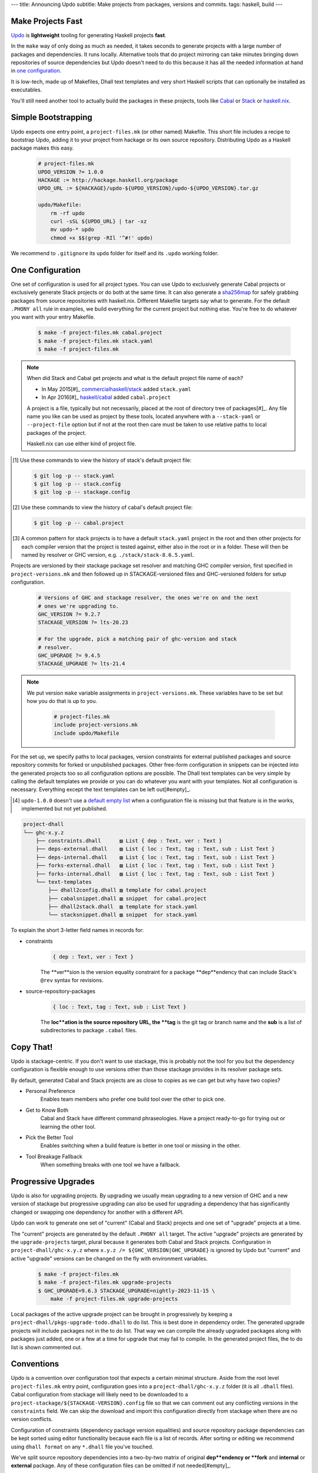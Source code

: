 ---
title: Announcing Updo
subtitle: Make projects from packages, versions and commits.
tags: haskell, build
---

.. image:: https://raw.githubusercontent.com/cabalism/updo/main/updo-offset.svg
    :alt: Updo Logo

Make Projects Fast
==================

`Updo <cabalism-updo_>`_ is **lightweight** tooling for generating Haskell
projects
**fast**.

In the ``make`` way of only doing as much as needed, it takes seconds to
generate projects with a large number of packages and dependencies. It runs
locally. Alternative tools that do project mirroring can take minutes bringing
down repositories of source dependencies but Updo doesn't need to do this
because it has all the needed information at hand in `one configuration`_.

It is low-tech, made up of Makefiles, Dhall text templates and very short
Haskell scripts that can optionally be installed as executables.

You'll still need another tool to actually build the packages in these projects,
tools like `Cabal <cabal-docs_>`_ or `Stack <stack-docs_>`_ or `haskell.nix
<haskell-nix-docs_>`_.

Simple Bootstrapping
====================

Updo expects one entry point, a ``project-files.mk`` (or other named) Makefile.
This short file includes a recipe to bootstrap Updo, adding it to your project
from hackage or its own source repository. Distributing Updo as a Haskell
package makes this easy.

    .. code-block:: Makefile

        # project-files.mk
        UPDO_VERSION ?= 1.0.0
        HACKAGE := http://hackage.haskell.org/package
        UPDO_URL := ${HACKAGE}/updo-${UPDO_VERSION}/updo-${UPDO_VERSION}.tar.gz

        updo/Makefile:
            rm -rf updo
            curl -sSL ${UPDO_URL} | tar -xz
            mv updo-* updo
            chmod +x $$(grep -RIl '^#!' updo)

We recommend to ``.gitignore`` its ``updo`` folder for itself and its ``.updo``
working folder.

One Configuration
=================

One set of configuration is used for all project types.  You can use Updo to
exclusively generate Cabal projects or exclusively generate Stack projects or do
both at the same time. It can also generate a sha256map_ for safely grabbing
packages from source repositories with haskell.nix.  Different Makefile targets
say what to generate. For the default ``.PHONY all`` rule in examples, we build
everything for the current project but nothing else.  You're free to do whatever
you want with your entry Makefile.

    .. code-block:: bash

        $ make -f project-files.mk cabal.project
        $ make -f project-files.mk stack.yaml
        $ make -f project-files.mk

.. note::

    When did Stack and Cabal get projects and what is the default project file name
    of each?

    * In May 2015[#]_ `commercialhaskell/stack <stack-proj_>`_ added ``stack.yaml``
    * In Apr 2016[#]_ `haskell/cabal <cabal-proj_>`_ added ``cabal.project``

    A project is a file, typically but not necessarily, placed at the root of 
    directory tree of packages[#]_. Any file name you like can be used as
    project by these tools, located anywhere with a ``--stack-yaml`` or
    ``--project-file`` option but if not at the root then care must be taken to
    use relative paths to local packages of the project.

    Haskell.nix can use either kind of project file.

.. [#] Use these commands to view the history of stack's default project file:

    .. code-block:: pre

        $ git log -p -- stack.yaml
        $ git log -p -- stack.config
        $ git log -p -- stackage.config

.. [#] Use these commands to view the history of cabal's default project file:

    .. code-block:: pre

        $ git log -p -- cabal.project

.. [#] A common pattern for stack projects is to have a default ``stack.yaml``
    project in the root and then other projects for each compiler version that
    the project is tested against, either also in the root or in a folder. These
    will then be named by resolver or GHC version, e.g.
    ``./stack/stack-8.6.5.yaml``.

Projects are versioned by their stackage package set resolver and matching GHC
compiler version, first specified in ``project-versions.mk`` and then followed
up in STACKAGE-versioned files and GHC-versioned folders for setup
configuration.

    .. code-block:: makefile

        # Versions of GHC and stackage resolver, the ones we're on and the next
        # ones we're upgrading to.
        GHC_VERSION ?= 9.2.7
        STACKAGE_VERSION ?= lts-20.23

        # For the upgrade, pick a matching pair of ghc-version and stack
        # resolver.
        GHC_UPGRADE ?= 9.4.5
        STACKAGE_UPGRADE ?= lts-21.4

.. note::

    We put version ``make`` variable assignments in ``project-versions.mk``.
    These variables have to be set but how you do that is up to you.

        .. code-block:: Makefile

            # project-files.mk
            include project-versions.mk
            include updo/Makefile

For the set up, we specify paths to local packages, version constraints for
external published packages and source repository commits for forked or
unpublished packages. Other free-form configuration in snippets can be injected
into the generated projects too so all configuration options are possible. The
Dhall text templates can be very simple by calling the default templates we
provide or you can do whatever you want with your templates. Not all
configuration is necessary.  Everything except the text templates can be left
out[#empty]_.

.. [#empty] ``updo-1.0.0`` doesn't use a `default empty list <empty-list-default_>`_
    when a configuration file is missing but that feature is in the works,
    implemented but not yet published.

.. _empty-list-default: https://github.com/cabalism/updo/issues/9

.. code-block:: pre

    project-dhall
    └── ghc-x.y.z
        ├── constraints.dhall      ▨ List { dep : Text, ver : Text }
        ├── deps-external.dhall    ▨ List { loc : Text, tag : Text, sub : List Text }
        ├── deps-internal.dhall    ▨ List { loc : Text, tag : Text, sub : List Text }
        ├── forks-external.dhall   ▨ List { loc : Text, tag : Text, sub : List Text }
        ├── forks-internal.dhall   ▨ List { loc : Text, tag : Text, sub : List Text }
        └── text-templates
            ├── dhall2config.dhall ▨ template for cabal.project
            ├── cabalsnippet.dhall ▨ snippet  for cabal.project
            ├── dhall2stack.dhall  ▨ template for stack.yaml
            └── stacksnippet.dhall ▨ snippet  for stack.yaml

To explain the short 3-letter field names in records for:

- constraints
    .. code-block:: dhall

        { dep : Text, ver : Text }

    The **ver**sion is the version equality constraint for a package
    **dep**endency that can include Stack's ``@rev`` syntax for revisions.

- source-repository-packages
    .. code-block:: dhall

        { loc : Text, tag : Text, sub : List Text }

    The **loc**ation is the source repository URL, the **tag** is the git tag or
    branch name and the **sub** is a list of subdirectories to package
    ``.cabal`` files.

Copy That!
==========

Updo is stackage-centric. If you don't want to use stackage, this is probably
not the tool for you but the dependency configuration is flexible enough to use
versions other than those stackage provides in its resolver package sets.

By default, generated Cabal and Stack projects are as close to copies as we can
get but why have two copies?

* Personal Preference
    Enables team members who prefer one build tool over the other to pick one.
* Get to Know Both
    Cabal and Stack have different command phraseologies. Have a project
    ready-to-go for trying out or learning the other tool.
* Pick the Better Tool
    Enables switching when a build feature is better in one tool or missing in
    the other.
* Tool Breakage Fallback
    When something breaks with one tool we have a fallback.

Progressive Upgrades
====================

Updo is also for upgrading projects. By upgrading we usually mean upgrading to a
new version of GHC and a new version of stackage but progressive upgrading can
also be used for upgrading a dependency that has significantly changed or
swapping one dependency for another with a different API.

Updo can work to generate one set of "current" (Cabal and Stack) projects and
one set of "upgrade" projects at a time.

The "current" projects are generated by the default ``.PHONY all`` target. The
active "upgrade" projects are generated by the ``upgrade-projects`` target,
plural because it generates both Cabal and Stack projects. Configuration in
``project-dhall/ghc-x.y.z`` where ``x.y.z /= ${GHC_VERSION|GHC_UPGRADE}`` is
ignored by Updo but "current" and active "upgrade" versions can be changed on
the fly with environment variables.

    .. code-block:: bash

        $ make -f project-files.mk
        $ make -f project-files.mk upgrade-projects
        $ GHC_UPGRADE=9.6.3 STACKAGE_UPGRADE=nightly-2023-11-15 \
            make -f project-files.mk upgrade-projects

Local packages of the active upgrade project can be brought in progressively by
keeping a ``project-dhall/pkgs-upgrade-todo.dhall`` to do list. This is best
done in dependency order. The generated upgrade projects will include packages
not in the to do list. That way we can compile the already upgraded packages
along with packages just added, one or a few at a time for upgrade that may fail
to compile. In the generated project files, the to do list is shown commented
out.

Conventions
===========

Updo is a convention over configuration tool that expects a certain minimal
structure. Aside from the root level ``project-files.mk`` entry point, 
configuration goes into a ``project-dhall/ghc-x.y.z`` folder (it is all
``.dhall`` files). Cabal configuration from stackage will likely need to be
downloaded to a ``project-stackage/${STACKAGE-VERSION}.config`` file so that we
can comment out any conflicting versions in the ``constraints`` field. We can
skip the download and import this configuration directly from stackage when
there are no version conflicts.

Configuration of constraints (dependency package version equalities) and source
repository package dependencies can be kept sorted using editor functionality
because each file is a list of records.  After sorting or editing we recommend
using ``dhall format`` on any ``*.dhall`` file you've touched.

We've split source repository dependencies into a two-by-two matrix of original
**dep**endency or **fork** and **internal** or **external** package. Any of
these configuration files can be omitted if not needed[#empty]_.

    .. code-block:: bash

        $ tree
        ...
        ├── deps-external.dhall
        ├── deps-internal.dhall
        ├── forks-external.dhall
        ├── forks-internal.dhall

Experience Report
=================

Updo grew to fill a need after every other way I could find to maintain projects
was unsatisfactory for the specific problem I had, herding hundreds of packages
and their dependencies into buildable projects over multiple compiler versions
for both Cabal and Stack. The more I use it, the more I love it as a fast,
simple and appropriate solution for maintaining Haskell projects.

You can find examples of Updo in use as forked repositories within the
`github/up-do <up-do-repos_>`_ organization, including:

* `cabal <cabal_>`_
* `stack <stack_>`_
* `dex-lang <dex_>`_

.. _cabalism-updo: https://github.com/cabalism/updo#readme
.. _stack-proj: https://github.com/commercialhaskell/stack/blob/master/stack.yaml
.. _cabal-proj: https://github.com/haskell/cabal/blob/master/cabal.project
.. _cabal-docs: https://cabal.readthedocs.io
.. _stack-docs: https://docs.haskellstack.org
.. _haskell-nix-docs: https://input-output-hk.github.io/haskell.nix
.. _sha256map: https://input-output-hk.github.io/haskell.nix/tutorials/source-repository-hashes.html?highlight=sha256map#avoiding-modifying-cabalproject-and-stackyaml
.. _up-do-repos: https://github.com/orgs/up-do/repositories
.. _dex: https://github.com/up-do/dex-lang
.. _stack: https://github.com/up-do/stack
.. _cabal: https://github.com/up-do/cabal